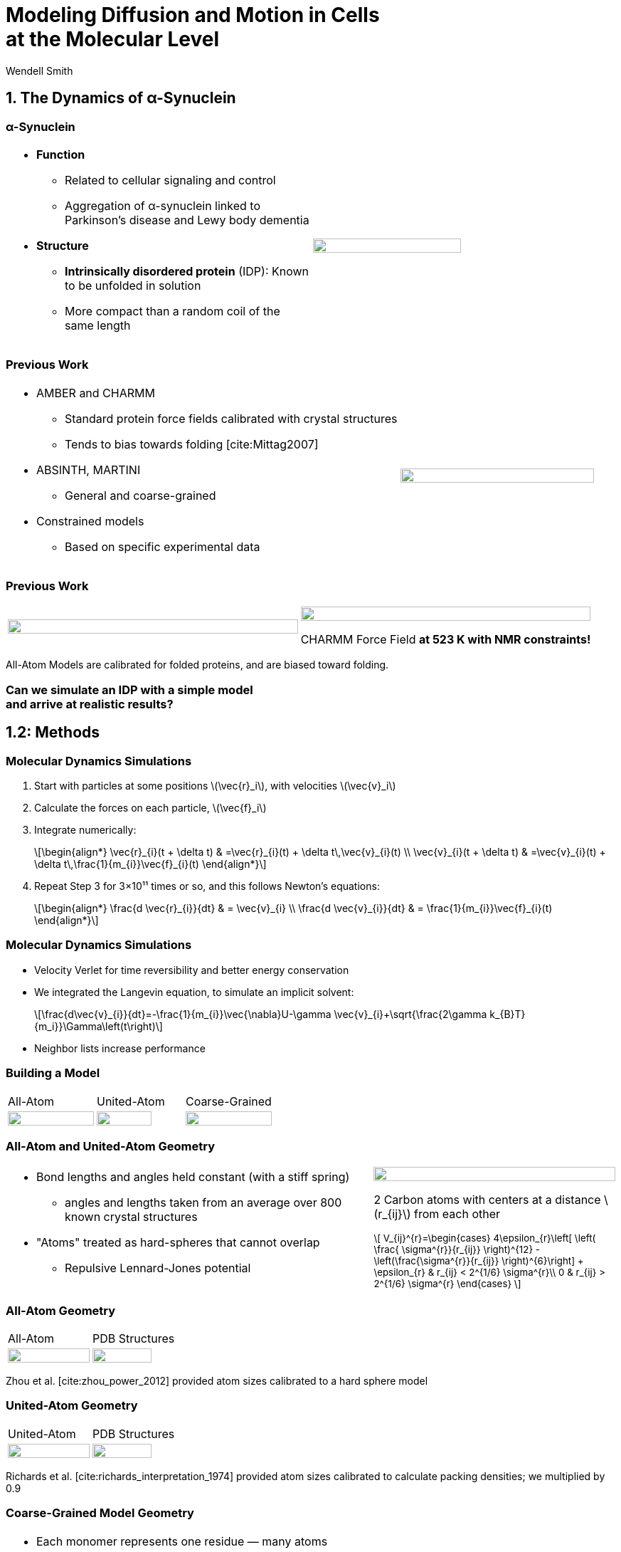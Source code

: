 = Modeling Diffusion and Motion in Cells +++<br/>+++at the Molecular Level
Wendell Smith
:source-highlighter: pygments
:pygments-style: autumn
:revealjs_theme: simple
:revealjs_transition: none
:revealjs_width: 1280
:revealjs_height: 960
:revealjs_margin: 0.04
:revealjs_history: true
:revealjs_center: true
:revealjs_controls: false
:revealjs_progress: true
:revealjs_hideaddressbar: false
:revealjs_slidenumber: false
:revealjsdir: https://cdnjs.cloudflare.com/ajax/libs/reveal.js/3.2.0/
:customcss: custom.css
:stem: latexmath
:imagesdir: imgs


== 1. The Dynamics of α-Synuclein

=== α-Synuclein 
[cols="^a,^a",grid="none",frame="none"]
|==================================
|
* *Function*
** Related to cellular signaling and control
** Aggregation of α-synuclein linked to Parkinson's disease and Lewy body dementia
* *Structure*
** *Intrinsically disordered protein* (IDP): Known to be unfolded in solution
** More compact than a random coil of the same length 
|
image::AA-tricolor-3.png["", 70%, title="", caption="", align=center]
|==================================

=== Previous Work

[cols="^2a,^1a",grid="none",frame="none"]
|==================================
|
* AMBER and CHARMM
** Standard protein force fields calibrated with crystal structures
** Tends to bias towards folding [cite:Mittag2007]
* ABSINTH, MARTINI
** General and coarse-grained
* Constrained models
** Based on specific experimental data
|
image::AA-tricolor-3.png["", 100%, title="", caption="", align=center]
|==================================


=== Previous Work

[cols="^a,^a",grid="none",frame="none"]
|==================================
|
image::Rg-from-exp.svg["", 100%, title="", caption="", align=center]
|
image::aS-P-of-Rg-Dedmon-2004.png["", 100%, title="", caption="", align=center]

CHARMM Force Field *at 523 K with NMR constraints!*
|==================================

All-Atom Models are calibrated for folded proteins, and are biased toward folding.

[discrete]
=== Can we simulate an IDP with a simple model+++<br/>+++and arrive at realistic results?

== 1.2: Methods

=== Molecular Dynamics Simulations

. Start with particles at some positions stem:[\vec{r}_i], with velocities stem:[\vec{v}_i]
. Calculate the forces on each particle, stem:[\vec{f}_i]
. Integrate numerically:
+
[latexmath]
++++
\begin{align*}
\vec{r}_{i}(t + \delta t) & =\vec{r}_{i}(t) + \delta t\,\vec{v}_{i}(t) \\
\vec{v}_{i}(t + \delta t) & =\vec{v}_{i}(t) + \delta t\,\frac{1}{m_{i}}\vec{f}_{i}(t)
\end{align*}
++++
. Repeat Step 3 for 3×10¹¹ times or so, and this follows Newton's equations:
+
[latexmath]
++++
\begin{align*}
\frac{d \vec{r}_{i}}{dt} & = \vec{v}_{i} \\
\frac{d \vec{v}_{i}}{dt} & = \frac{1}{m_{i}}\vec{f}_{i}(t)
\end{align*}
++++

=== Molecular Dynamics Simulations

* Velocity Verlet for time reversibility and better energy conservation
* We integrated the Langevin equation, to simulate an implicit solvent:
+
[latexmath]
++++
\frac{d\vec{v}_{i}}{dt}=-\frac{1}{m_{i}}\vec{\nabla}U-\gamma \vec{v}_{i}+\sqrt{\frac{2\gamma k_{B}T}{m_i}}\Gamma\left(t\right)
++++
* Neighbor lists increase performance

=== Building a Model

[cols="^a,^a,^a",grid="none",frame="none"]
|==================================
| All-Atom
| United-Atom
| Coarse-Grained

| image::aS-AA-visual_converted.svg["", 100%, title="", caption="", align=center]
| image::aS-UA-visual_converted.svg["", 80%, title="", caption="", align=center]
| image::aS-CG-visual_converted.svg["", 100%, title="", caption="", align=center]
|==================================

=== All-Atom and United-Atom Geometry


[cols="^.^3a,^.^2a",grid="none",frame="none"]
|==================================
|
* Bond lengths and angles held constant (with a stiff spring)
** angles and lengths taken from an average over 800 known crystal structures
* "Atoms" treated as hard-spheres that cannot overlap
** Repulsive Lennard-Jones potential

| image::LJ-repulsive-new.svg["", 100%, title="", caption="", align=center]

[.small]
2 Carbon atoms with centers at a distance stem:[r_{ij}] from each other

++++
<small>
\[
V_{ij}^{r}=\begin{cases}
4\epsilon_{r}\left[ \left( \frac{ \sigma^{r}}{r_{ij}} \right)^{12} - \left(\frac{\sigma^{r}}{r_{ij}} \right)^{6}\right] + \epsilon_{r} & r_{ij} < 2^{1/6} \sigma^{r}\\
0 & r_{ij} > 2^{1/6} \sigma^{r}
\end{cases}
\]
</small>
++++

|==================================

=== All-Atom Geometry

[cols="^.^a,^.^a",grid="none",frame="none"]
|==================================
| All-Atom
| PDB Structures

| image::ramachandranAA_converted.svg["", 100%, title="", caption="", align=center]
| image::rama-Dunbrack-scatter_idpconvert.svg["", 85%, title="", caption="", align=center]
|==================================

Zhou et al. [cite:zhou_power_2012] provided atom sizes calibrated to a hard sphere model

=== United-Atom Geometry

[cols="^.^a,^.^a",grid="none",frame="none"]
|==================================
| United-Atom
| PDB Structures

| image::ramachandranAA_converted.svg["", 100%, title="", caption="", align=center]
| image::rama-Dunbrack-scatter_idpconvert.svg["", 85%, title="", caption="", align=center]
|==================================

Richards et al. [cite:richards_interpretation_1974] provided atom sizes calibrated to calculate packing densities; we multiplied by 0.9

=== Coarse-Grained Model Geometry

[cols="^.^2a,^.^1a",grid="none",frame="none"]
|==================================
| 
* Each monomer represents one residue — many atoms
** "Bond" lengths and angles
** Dihedral angles
* _Don't calibrate to the crystal structures!_
* Calibrated to united-atom and all-atom geometry

| image::aS-CG-visual_converted.svg["", 100%, title="", caption="", align=center]
|==================================

=== Electrostatics

[latexmath]
++++
V_{ij}^{\textrm{es}}=\frac{1}{4\pi\epsilon_{0}\epsilon}\frac{q_{i}q_{j}}{r_{ij}}e^{ - \frac{r_{ij}}{\ell}}
++++

[cols="^.^3a,^2a",grid="none",frame="none"]
|==================================
|
* stem:[\epsilon] is the permittivity of water
* stem:[e^{-\frac{r_{ij}}{\ell}}] gives the Coulomb screening, because we have a 150 mM salt concentration
** Debye length stem:[\ell = 9\,\textrm{Å}]
* Use partial charges for atoms

| image::ES-potential-new.svg["", 100%, title="", caption="", align=center]
|
| Screened Coulomb Potential
|==================================

=== Hydrophobicity

[latexmath]
++++
V_{ij}^{a}=\begin{cases}
-\epsilon_{a}\lambda_{ij} & R_{ij}>2^{1/6}\sigma^{a}\\
4\epsilon_{a}\lambda_{ij}\left[\left(\frac{\sigma^{a}}{R_{ij}}\right)^{12}-\left(\frac{\sigma^{a}}{R_{ij}}\right)^{6}\right] & R_{ij}<2^{1/6}\sigma^{a}
\end{cases}
++++

[cols="^.^3a,^.^2a",grid="none",frame="none"]
|==================================
|
* Lennard-Jones potential
* stem:[\epsilon_{a}] is a parameter we need to determine
* stem:[\lambda_{ij}] is the relative hydrophobicity
* stem:[\sigma_{a}=4.8\,\textrm{Å}] is the average size of a residue

| image::LJ-attract-new.svg["", 100%, title="", caption="", align=center]
|
|Hydrophobicity Potential
|==================================

== 1.3 Results for α-Synuclein

=== Radius of Gyration (stem:[R_{g}])

[cols="^.^2a,^.^3a",grid="none",frame="none"]
|====
|
image::Rg_vs_alpha_converted.svg[]

|
* *Black Solid*: All-Atom
* +++<font color="red"><b>Red Dashed</b></font>+++: United-Atom
* +++<font color="green"><b>Green Dotted</b></font>+++: Coarse-Grained
* +++<span style="background-color:lightgrey">Grey Area</span>+++: Experimental Results

|
[latexmath]
++++
\alpha=\frac{\textrm{Hydrophobicity Strength}}{\textrm{Electrostatic Strength}}
++++
|

////
This is a comment to myself.
////

|====



=== smFRET

[discrete]
==== Single-Molecule Förster Resonance Energy Transfer

image::smfret_curve3.gif["", 50%, title="", caption="", align=center]

=== smFRET of α-synuclein

[cols="^a,^a,^a,^a",grid="none",frame="none"]
|==================================
| image::aS-Pairs-54-72.png["", 100%, title="", caption="", align=center]
| image::aS-Pairs-72-92.png["", 100%, title="", caption="", align=center]
| image::aS-Pairs-9-33.png["", 100%, title="", caption="", align=center]
| image::aS-Pairs-54-92.png["", 100%, title="", caption="", align=center]
| image::aS-Pairs-92-130.png["", 100%, title="", caption="", align=center]
| image::aS-Pairs-33-72.png["", 100%, title="", caption="", align=center]
| image::aS-Pairs-9-54.png["", 100%, title="", caption="", align=center]
| image::aS-Pairs-72-130.png["", 100%, title="", caption="", align=center]
| image::aS-Pairs-9-72.png["", 100%, title="", caption="", align=center]
| image::aS-Pairs-54-130.png["", 100%, title="", caption="", align=center]
| image::aS-Pairs-33-130.png["", 100%, title="", caption="", align=center]
| image::aS-Pairs-9-130.png["", 100%, title="", caption="", align=center]
|==================================

=== smFRET Comparison (United-Atom)

[cols="^.^2a,^.^3a",grid="none",frame="none"]
|====
|
image::ET_UA_dev_F.svg[]

|
* Black: *Experiment*
* +++<font color="red">Red</font>+++: Geometry (Random Walk)
* +++<font color="green">Green</font>+++: Globule (stem:[\alpha \gg 1])
* +++<font color="blue">Blue</font>+++: Electrostatics (stem:[\alpha = 0])
* +++<font color="purple">Purple</font>+++: Our Model (stem:[\alpha = 1.1])

|
[latexmath]
++++
ET_{\textrm{eff}}=\left\langle \frac{1}{1+\left(\frac{R_{ij}}{R_{0}}\right)^{6}}\right\rangle
++++
|
|====

=== smFRET Comparison (Coarse-Grained)

[cols="^.^2a,^.^3a",grid="none",frame="none"]
|====
|
image::ET_CG_dev_F.svg[]

|
* Black: *Experiment*
* +++<font color="red">Red</font>+++: Geometry (Random Walk)
* +++<font color="green">Green</font>+++: Globule (stem:[\alpha \gg 1])
* +++<font color="blue">Blue</font>+++: Electrostatics (stem:[\alpha = 0])
* +++<font color="purple">Purple</font>+++: Our Model (stem:[\alpha = 1.1])

|
[latexmath]
++++
ET_{\textrm{eff}}=\left\langle \frac{1}{1+\left(\frac{R_{ij}}{R_{0}}\right)^{6}}\right\rangle
++++
|
|====

=== smFRET Comparison

[cols="^.^a,^.^a",grid="cols",frame="none"]
|====
| United-Atom
| Coarse-Grained

|image::ET_UA_dev_F.svg["", 80%]
|image::ET_CG_dev_F.svg["", 80%]
|====

[cols="3*^.^a",grid="none",frame="none"]
|====
|
* *Black: Experiment*
* *+++<font color="purple">Purple</font>+++: Our Model*

|
* +++<font color="red">Red</font>+++: Geometry
* +++<font color="blue">Blue</font>+++: Electrostatics

|
* +++<font color="green">Green</font>+++: Globule

|====

=== Comparison to Constrained Simulations

[cols="^.^4a,<.^6a",grid="cols",frame="none"]
|====

|
image::Rij-means.svg["", 80%]
image::Rij-stddevs.svg["", 80%]

|


+++<font color="red">◼ Red Squares</font>+++: Our simulation

+++<font color="blue">▲ Blue Triangles</font>+++: Constrained simulation

◼ Closed: Constrained pairs

◻ Open: Unconstrained pairs

////
■□▲△
////

|====


== 3.3 Activity in the Cell Cytoplasm

=== Previous Work

* Activity: “the ability of individual units to move actively by gaining kinetic energy from the environment”
* Applied to flocking and herding of animals, swimming microorganisms, Janus particles [cite:howse_selfmotile_2007], etc.

image::janus-h202-traj.png[Janus Particle Trajectories, 75%, title="Janus Particle Trajectories in varying concentrations of H~2~O~2~", caption="", align=center]

=== Cellular Constraints in Bacteria

* Events are *stochastic* and *undirected*
* Energies for single events likely do not exceed that of *ATP*, stem:[20 k_B T]
* Events are no more rapid than *metabolism*, and do not increase cell temperature

=== Simulations

[cols="^a,^a",grid="none",frame="none"]
|==================================
|
* Simulate particles in a fluid undergoing Brownian motion
* Add activity with stochastic kicks of approximately stem:[20 k_B T]
* Vary density and kick frequency

|
video::f62_r20.mp4[options="autoplay,loop", float=right, width=100%]

|==================================


=== Simulations

[cols="^a,^a",grid="none",frame="none"]
|==================================
|
video::f62_r0.mp4[options="autoplay,loop", float=left, width=100%]

[discrete]
==== Without Activity
|
video::f62_r20.mp4[options="autoplay,loop", float=right, width=100%]

[discrete]
==== With Activity
|==================================

=== Results

[cols="^a,^a",grid="none",frame="none"]
|==================================
|
* At high frequencies, the kicks raise the temperature of the fluid
* At low frequencies, the energy is rapidly absorbed by the fluid and there is no effect
* This holds true over a range of densities and even with stem:[200 k_B T] kicks
|
image::randkick4H-MSD-cut-f0.63-R20-N40-e1000_cut.svg["", 100%, title="", caption="", align=center]
|==================================

=== Conclusion

Activity can only increase diffusion if it is *directed*, *continuous*, or at *physiologically unfeasible* frequencies or energies

=== Bibliography

[bibliography]
